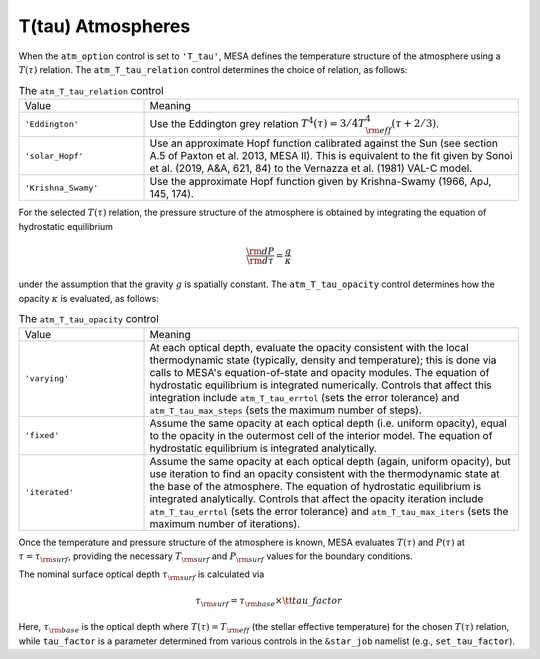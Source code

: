 T(tau) Atmospheres
==================

When the ``atm_option`` control is set to ``'T_tau'``, MESA defines
the temperature structure of the atmosphere using a :math:`T(\tau)`
relation. The ``atm_T_tau_relation`` control determines the choice of
relation, as follows:

.. list-table:: The ``atm_T_tau_relation`` control
   :widths: 25 75

   * - Value
     - Meaning

   * - ``'Eddington'``
     - Use the Eddington grey relation :math:`T^{4}(\tau) = 3/4 T_{\rm eff}^{4} (\tau + 2/3)`.

   * - ``'solar_Hopf'``
     - Use an approximate Hopf function calibrated against the Sun
       (see section A.5 of Paxton et al. 2013, MESA II). This is
       equivalent to the fit given by Sonoi et al. (2019, A&A, 621,
       84) to the Vernazza et al. (1981) VAL-C model.

   * - ``'Krishna_Swamy'``
     - Use the approximate Hopf function given by Krishna-Swamy
       (1966, ApJ, 145, 174).

For the selected :math:`T(\tau)` relation, the pressure structure of
the atmosphere is obtained by integrating the equation of hydrostatic
equilibrium

.. math::

   \frac{{\rm d}P}{{\rm d}\tau} = \frac{g}{\kappa}

under the assumption that the gravity :math:`g` is spatially
constant. The ``atm_T_tau_opacity`` control determines how the opacity
:math:`\kappa` is evaluated, as follows:

.. list-table:: The ``atm_T_tau_opacity`` control
   :widths: 25 75

   * - Value
     - Meaning

   * - ``'varying'``
     - At each optical depth, evaluate the opacity consistent with the
       local thermodynamic state (typically, density and temperature);
       this is done via calls to MESA's equation-of-state and opacity
       modules. The equation of hydrostatic equilibrium is integrated
       numerically. Controls that affect this integration include
       ``atm_T_tau_errtol`` (sets the error tolerance) and
       ``atm_T_tau_max_steps`` (sets the maximum number of steps).

   * - ``'fixed'``
     - Assume the same opacity at each optical depth (i.e. uniform
       opacity), equal to the opacity in the outermost cell of
       the interior model. The equation of hydrostatic
       equilibrium is integrated analytically.

   * - ``'iterated'``
     - Assume the same opacity at each optical depth (again,
       uniform opacity), but use iteration to find an opacity
       consistent with the thermodynamic state at the base of the
       atmosphere. The equation of hydrostatic
       equilibrium is integrated analytically. Controls that affect the
       opacity iteration include ``atm_T_tau_errtol`` (sets the error
       tolerance) and ``atm_T_tau_max_iters`` (sets the maximum number of
       iterations).

Once the temperature and pressure structure of the atmosphere is
known, MESA evaluates :math:`T(\tau)` and :math:`P(\tau)` at
:math:`\tau=\tau_{\rm surf}`, providing the necessary :math:`T_{\rm
surf}` and :math:`P_{\rm surf}` values for the boundary
conditions.

.. _tau-surf:

The nominal surface optical depth :math:`\tau_{\rm surf}` is
calculated via

.. math::

   \tau_{\rm surf} = \tau_{\rm base} \times {\tt tau\_factor}

Here, :math:`\tau_{\rm base}` is the optical depth where
:math:`T(\tau) = T_{\rm eff}` (the stellar effective temperature) for
the chosen :math:`T(\tau)` relation, while ``tau_factor`` is a parameter
determined from various controls in the ``&star_job`` namelist (e.g.,
``set_tau_factor``).
